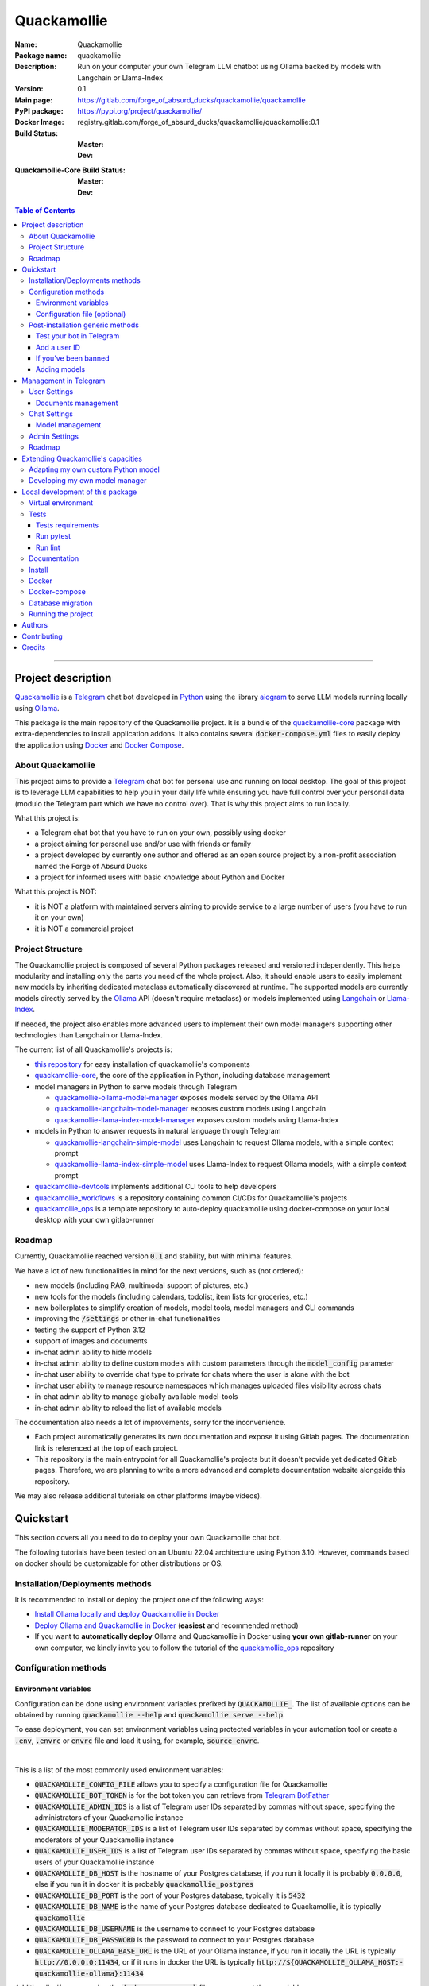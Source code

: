============
Quackamollie
============

:Name: Quackamollie
:Package name: quackamollie
:Description: Run on your computer your own Telegram LLM chatbot using Ollama backed by models with Langchain or Llama-Index
:Version: 0.1
:Main page: https://gitlab.com/forge_of_absurd_ducks/quackamollie/quackamollie
:PyPI package: https://pypi.org/project/quackamollie/
:Docker Image: registry.gitlab.com/forge_of_absurd_ducks/quackamollie/quackamollie:0.1
:Build Status:
    :Master: |master_pipeline_badge| |master_coverage_badge|
    :Dev: |dev_pipeline_badge| |dev_coverage_badge|
:Quackamollie-Core Build Status:
    :Master: |core_master_pipeline_badge| |core_master_coverage_badge|
    :Dev: |core_dev_pipeline_badge| |core_dev_coverage_badge|

.. |master_pipeline_badge| image:: https://gitlab.com/forge_of_absurd_ducks/quackamollie/quackamollie/badges/master/pipeline.svg
   :target: https://gitlab.com/forge_of_absurd_ducks/quackamollie/quackamollie/commits/master
   :alt: Master pipeline status
.. |master_coverage_badge| image:: https://gitlab.com/forge_of_absurd_ducks/quackamollie/quackamollie/badges/master/coverage.svg
   :target: https://gitlab.com/forge_of_absurd_ducks/quackamollie/quackamollie/commits/master
   :alt: Master coverage status

.. |dev_pipeline_badge| image:: https://gitlab.com/forge_of_absurd_ducks/quackamollie/quackamollie/badges/dev/pipeline.svg
   :target: https://gitlab.com/forge_of_absurd_ducks/quackamollie/quackamollie/commits/dev
   :alt: Dev pipeline status
.. |dev_coverage_badge| image:: https://gitlab.com/forge_of_absurd_ducks/quackamollie/quackamollie/badges/dev/coverage.svg
   :target: https://gitlab.com/forge_of_absurd_ducks/quackamollie/quackamollie/commits/dev
   :alt: Dev coverage status

.. |core_master_pipeline_badge| image:: https://gitlab.com/forge_of_absurd_ducks/quackamollie/lib/quackamollie_core/badges/master/pipeline.svg
   :target: https://gitlab.com/forge_of_absurd_ducks/quackamollie/lib/quackamollie_core/commits/master
   :alt: Quackamollie-core Master pipeline status
.. |core_master_coverage_badge| image:: https://gitlab.com/forge_of_absurd_ducks/quackamollie/lib/quackamollie_core/badges/master/coverage.svg
   :target: https://gitlab.com/forge_of_absurd_ducks/quackamollie/lib/quackamollie_core/commits/master
   :alt: Quackamollie-core Master coverage status

.. |core_dev_pipeline_badge| image:: https://gitlab.com/forge_of_absurd_ducks/quackamollie/lib/quackamollie_core/badges/dev/pipeline.svg
   :target: https://gitlab.com/forge_of_absurd_ducks/quackamollie/lib/quackamollie_core/commits/dev
   :alt: Quackamollie-core Dev pipeline status
.. |core_dev_coverage_badge| image:: https://gitlab.com/forge_of_absurd_ducks/quackamollie/lib/quackamollie_core/badges/dev/coverage.svg
   :target: https://gitlab.com/forge_of_absurd_ducks/quackamollie/lib/quackamollie_core/commits/dev
   :alt: Quackamollie-core Dev coverage status

.. contents:: Table of Contents
    :depth: 3
    :local:
    :backlinks: none

----


Project description
===================
`Quackamollie <https://gitlab.com/forge_of_absurd_ducks/quackamollie/quackamollie>`_ is a `Telegram <https://telegram.org/>`_ chat bot
developed in `Python <https://www.python.org/>`_ using the library `aiogram <https://docs.aiogram.dev/en/latest/>`_ to serve LLM models
running locally using `Ollama <https://ollama.com/>`_.

This package is the main repository of the Quackamollie project.
It is a bundle of the `quackamollie-core <https://gitlab.com/forge_of_absurd_ducks/quackamollie/lib/quackamollie_core>`_ package with extra-dependencies to install application addons.
It also contains several :code:`docker-compose.yml` files to easily deploy the application using `Docker <https://www.docker.com/>`_ and `Docker Compose <https://docs.docker.com/compose/>`_.


About Quackamollie
------------------
This project aims to provide a `Telegram <https://telegram.org/>`_ chat bot for personal use and running on local desktop.
The goal of this project is to leverage LLM capabilities to help you in your daily life while ensuring you have full control over your personal data (modulo the Telegram part which we have no control over).
That is why this project aims to run locally.

What this project is:

- a Telegram chat bot that you have to run on your own, possibly using docker
- a project aiming for personal use and/or use with friends or family
- a project developed by currently one author and offered as an open source project by a non-profit association named the Forge of Absurd Ducks
- a project for informed users with basic knowledge about Python and Docker

What this project is NOT:

- it is NOT a platform with maintained servers aiming to provide service to a large number of users (you have to run it on your own)
- it is NOT a commercial project


Project Structure
-----------------
The Quackamollie project is composed of several Python packages released and versioned independently.
This helps modularity and installing only the parts you need of the whole project.
Also, it should enable users to easily implement new models by inheriting dedicated metaclass automatically discovered at runtime.
The supported models are currently models directly served by the `Ollama <https://ollama.com/>`_ API (doesn't require metaclass) or models implemented using `Langchain <https://www.langchain.com/>`_ or `Llama-Index <https://docs.llamaindex.ai/en/stable/>`_.

If needed, the project also enables more advanced users to implement their own model managers supporting other technologies than Langchain or Llama-Index.

The current list of all Quackamollie's projects is:

- `this repository <https://gitlab.com/forge_of_absurd_ducks/quackamollie/quackamollie>`_ for easy installation of quackamollie's components
- `quackamollie-core <https://gitlab.com/forge_of_absurd_ducks/quackamollie/lib/quackamollie_core>`_, the core of the application in Python, including database management
- model managers in Python to serve models through Telegram

  - `quackamollie-ollama-model-manager <https://gitlab.com/forge_of_absurd_ducks/quackamollie/lib/model_managers/quackamollie_ollama_model_manager>`_ exposes models served by the Ollama API
  - `quackamollie-langchain-model-manager <https://gitlab.com/forge_of_absurd_ducks/quackamollie/lib/model_managers/quackamollie_langchain_model_manager>`_ exposes custom models using Langchain
  - `quackamollie-llama-index-model-manager <https://gitlab.com/forge_of_absurd_ducks/quackamollie/lib/model_managers/quackamollie_llama_index_model_manager>`_ exposes custom models using Llama-Index
- models in Python to answer requests in natural language through Telegram

  - `quackamollie-langchain-simple-model <https://gitlab.com/forge_of_absurd_ducks/quackamollie/lib/models/langchain/quackamollie_model_langchain_simple>`_ uses Langchain to request Ollama models, with a simple context prompt
  - `quackamollie-llama-index-simple-model <https://gitlab.com/forge_of_absurd_ducks/quackamollie/lib/models/llama_index/quackamollie_model_llama_index_simple>`_ uses Llama-Index to request Ollama models, with a simple context prompt
- `quackamollie-devtools <https://gitlab.com/forge_of_absurd_ducks/quackamollie/lib/cli/quackamollie_devtools>`_ implements additional CLI tools to help developers
- `quackamollie_workflows <https://gitlab.com/forge_of_absurd_ducks/quackamollie/ops/quackamollie_workflows>`_ is a repository containing common CI/CDs for Quackamollie's projects
- `quackamollie_ops <https://gitlab.com/forge_of_absurd_ducks/quackamollie/ops/quackamollie_ops>`_ is a template repository to auto-deploy quackamollie using docker-compose on your local desktop with your own gitlab-runner


Roadmap
-------
Currently, Quackamollie reached version :code:`0.1` and stability, but with minimal features.

We have a lot of new functionalities in mind for the next versions, such as (not ordered):

- new models (including RAG, multimodal support of pictures, etc.)
- new tools for the models (including calendars, todolist, item lists for groceries, etc.)
- new boilerplates to simplify creation of models, model tools, model managers and CLI commands
- improving the :code:`/settings` or other in-chat functionalities
- testing the support of Python 3.12
- support of images and documents
- in-chat admin ability to hide models
- in-chat admin ability to define custom models with custom parameters through the :code:`model_config` parameter
- in-chat user ability to override chat type to private for chats where the user is alone with the bot
- in-chat user ability to manage resource namespaces which manages uploaded files visibility across chats
- in-chat admin ability to manage globally available model-tools
- in-chat admin ability to reload the list of available models

The documentation also needs a lot of improvements, sorry for the inconvenience.

- Each project automatically generates its own documentation and expose it using Gitlab pages. The documentation link is referenced at the top of each project.
- This repository is the main entrypoint for all Quackamollie's projects but it doesn't provide yet dedicated Gitlab pages.
  Therefore, we are planning to write a more advanced and complete documentation website alongside this repository.

We may also release additional tutorials on other platforms (maybe videos).


Quickstart
==========
This section covers all you need to do to deploy your own Quackamollie chat bot.

The following tutorials have been tested on an Ubuntu 22.04 architecture using Python 3.10.
However, commands based on docker should be customizable for other distributions or OS.


Installation/Deployments methods
--------------------------------
It is recommended to install or deploy the project one of the following ways:

- `Install Ollama locally and deploy Quackamollie in Docker <https://gitlab.com/forge_of_absurd_ducks/quackamollie/quackamollie/-/tree/master/docs/install/install_ollama_locally.rst>`_
- `Deploy Ollama and Quackamollie in Docker <https://gitlab.com/forge_of_absurd_ducks/quackamollie/quackamollie/-/tree/master/docs/install/install_full_docker.rst>`_ (**easiest** and recommended method)
- If you want to **automatically deploy** Ollama and Quackamollie in Docker using **your own gitlab-runner** on your own computer,
  we kindly invite you to follow the tutorial of the `quackamollie_ops <https://gitlab.com/forge_of_absurd_ducks/quackamollie/ops/quackamollie_ops>`_ repository


Configuration methods
---------------------

Environment variables
~~~~~~~~~~~~~~~~~~~~~
Configuration can be done using environment variables prefixed by :code:`QUACKAMOLLIE_`.
The list of available options can be obtained by running :code:`quackamollie --help` and :code:`quackamollie serve --help`.

To ease deployment, you can set environment variables using protected variables in your automation tool
or create a :code:`.env`, :code:`.envrc` or :code:`envrc` file and load it using, for example, :code:`source envrc`.

|

This is a list of the most commonly used environment variables:

- :code:`QUACKAMOLLIE_CONFIG_FILE` allows you to specify a configuration file for Quackamollie
- :code:`QUACKAMOLLIE_BOT_TOKEN` is for the bot token you can retrieve from `Telegram BotFather <https://core.telegram.org/bots/features#botfather>`_
- :code:`QUACKAMOLLIE_ADMIN_IDS` is a list of Telegram user IDs separated by commas without space, specifying the administrators of your Quackamollie instance
- :code:`QUACKAMOLLIE_MODERATOR_IDS` is a list of Telegram user IDs separated by commas without space, specifying the moderators of your Quackamollie instance
- :code:`QUACKAMOLLIE_USER_IDS` is a list of Telegram user IDs separated by commas without space, specifying the basic users of your Quackamollie instance
- :code:`QUACKAMOLLIE_DB_HOST` is the hostname of your Postgres database, if you run it locally it is probably :code:`0.0.0.0`,
  else if you run it in docker it is probably :code:`quackamollie_postgres`
- :code:`QUACKAMOLLIE_DB_PORT` is the port of your Postgres database, typically it is :code:`5432`
- :code:`QUACKAMOLLIE_DB_NAME` is the name of your Postgres database dedicated to Quackamollie, it is typically :code:`quackamollie`
- :code:`QUACKAMOLLIE_DB_USERNAME` is the username to connect to your Postgres database
- :code:`QUACKAMOLLIE_DB_PASSWORD` is the password to connect to your Postgres database
- :code:`QUACKAMOLLIE_OLLAMA_BASE_URL` is the URL of your Ollama instance, if you run it locally the URL is typically :code:`http://0.0.0.0:11434`,
  or if it runs in docker the URL is typically :code:`http://${QUACKAMOLLIE_OLLAMA_HOST:-quackamollie-ollama}:11434`

Additionally, if you are using the :code:`docker-compose.yml` files, you can set these variables:

- :code:`POSTGRES_DOCKER_TAG` overrides the tag to use for the Postgres docker image, by default it is :code:`16`
- :code:`OLLAMA_DOCKER_TAG` overrides the tag to use for the Ollama docker image, by default it is :code:`latest`
- :code:`QUACKAMOLLIE_OLLAMA_HOST` overrides the Ollama hostname and is used to infer the :code:`QUACKAMOLLIE_OLLAMA_BASE_URL` environment variable,
  by default it is :code:`quackamollie-ollama`
- :code:`QUACKAMOLLIE_DOCKER_TAG` overrides the tag to use for the Quackamollie docker images, by default it is :code:`latest`

If you are using the additional :code:`gpu.docker-compose.yml` file to enable GPU in Ollama:

- :code:`OLLAMA_GPU_DRIVER` overrides the driver to use for your GPU in your Ollama instance, by default it is :code:`nvidia`
- :code:`OLLAMA_GPU_COUNT` overrides the GPU count available in your Ollama instance, by default it is :code:`1`

If you are using the additional :code:`open-webui.docker-compose.yml` file to deploy an Open WebUI instance:

- :code:`OPEN_WEBUI_DOCKER_TAG` overrides the tag to use for Open WebUI docker images, by default it is :code:`latest`
- :code:`OPEN_WEBUI_HOST` overrides the hostname of your Open WebUI instance, by default it is :code:`quackamollie-open-webui`
- :code:`OPEN_WEBUI_PORT` overrides the port on which your Open WebUI instance is served, by default it is :code:`3000`

|

If you're using the default values and no configuration file, then **the minimal environment variables you should set are**:

- :code:`QUACKAMOLLIE_BOT_TOKEN` must be set to a valid value given by the `BotFather <https://core.telegram.org/bots/features#botfather>`_
- :code:`QUACKAMOLLIE_DB_USERNAME` should be set to secure your Postgres database
- :code:`QUACKAMOLLIE_DB_PASSWORD` should be set to secure your Postgres database
- :code:`QUACKAMOLLIE_ADMIN_IDS` should typically at least contain your own Telegram ID or you will not be able to request your bot

**N.B**: If you don't know your own ID, please start the bot without specifying it, then send one message that will be rejected
and finally retrieve your ID from the logs or :code:`user_filter` files, as explained in `Add a user ID <Add a user ID>`_.


Configuration file (optional)
~~~~~~~~~~~~~~~~~~~~~~~~~~~~~
Alternatively, you can configure your instance with a configuration file.
Examples are given in the `config/examples folder <https://gitlab.com/forge_of_absurd_ducks/quackamollie/quackamollie/-/tree/master/config/examples>`_.
You can copy and adapt the given example :code:`config/examples/config.yml`.
If needed, a configuration file example :code:`config/examples/config_with_logging.yml` shows how to set more advanced logging.

Alternatively, you can directly download the :code:`config.yml` file from the repository and then adapt it to your needs:

.. code-block:: bash

  wget https://gitlab.com/forge_of_absurd_ducks/quackamollie/quackamollie/-/raw/master/config/examples/config.yml

As shown in the example below, your configuration file may contain a section :code:`db` to allow initialization of the
Postgres database using :code:`quackamollie db alembic` commands.
If you want to avoid duplicated entries between :code:`serve` and :code:`db` sections, you may want to use `environment variables <Environment variables>`_ instead.

This is an example of what your configuration file can look like:

.. code-block:: yaml

  serve:
    bot_token: **********:***********************************
    admin_ids: 0123456789,9876543210
    moderator_ids: 9999999999
    user_ids: 0000000000,1111111111,2222222222,3333333333,4444444444
    default_model_manager: ollama
    default_model: llama3:latest
    db_host: 0.0.0.0
    db_port: 5432
    db_username: quackamollie
    db_password: **************************************************
    db_name: quackamollie
  db:
    db_host: 0.0.0.0
    db_port: 5432
    db_username: quackamollie
    db_password: **************************************************
    db_name: quackamollie


Post-installation generic methods
---------------------------------
In these subsections, we present post-installations steps which requires your bot to be started.
These subsections show what you can expect to see in Telegram and how to change your settings to get started.

Test your bot in Telegram
~~~~~~~~~~~~~~~~~~~~~~~~~
- Start a chat with your bot on Telegram and send :code:`/start` to register.

- If you receive an error message like the following, jump to the `next subsection <Add a user ID>`_ and then retry the :code:`/start` command

.. image:: https://gitlab.com/forge_of_absurd_ducks/quackamollie/quackamollie/-/raw/master/images/access_denied.png
   :alt: Error message in Telegram chat showing the text "Access denied. This is a private bot for private use. Try contacting the administrator if you know them, else please do NOT write to me again."
   :align: center

- If you receive an answer like this one, this means your bot is running and you registered successfully

.. image:: https://gitlab.com/forge_of_absurd_ducks/quackamollie/quackamollie/-/raw/master/images/start_command.png
   :alt: Answer expected when using the :code:`/start` command for the first time
   :align: center

- Additionally, you can check the user was created in the database by using :code:`pgcli`

.. code-block:: bash

  pip install pgcli
  pgcli -U "${QUACKAMOLLIE_DB_USERNAME}" -h "${QUACKAMOLLIE_DB_HOST}" -p "${QUACKAMOLLIE_DB_PORT}" "${QUACKAMOLLIE_DB_NAME}"
  SELECT * FROM users;

- If you didn't set a default model and model manager and you sent a message to the bot, you should expect an answer like this one:

.. image:: https://gitlab.com/forge_of_absurd_ducks/quackamollie/quackamollie/-/raw/master/images/error_model_not_set.png
   :alt: Error message in Telegram chat showing the text "No valid model manager is set for this chat. Please use /settings to set a model."
   :align: center

- Navigate to :code:`Chat Settings` (use :code:`/settings` if needed)

.. image:: https://gitlab.com/forge_of_absurd_ducks/quackamollie/quackamollie/-/raw/master/images/settings_no_default_model.png
   :alt: Answer expected when navigating to the :code:`Chat Settings` section
   :align: center

- Choose a model in the :code:`Chat Settings/Model Management` section.
  The image below shows the expected output when quackamollie is installed with the extra-dependencies :code:`common` and the model :code:`llama3:latest` have been pulled.

.. image:: https://gitlab.com/forge_of_absurd_ducks/quackamollie/quackamollie/-/raw/master/images/model_management_common_install.png
   :alt: Answer expected when navigating to the :code:`Chat Settings/Model Management` section, for :code:`quackamollie[common]` install
   :align: center

- After choosing a model, you should expect an output like this one. Here, we chose the model :code:`🦙☝️ llama-index | 🦙☝️ simple-llama-index` for demonstration.

.. image:: https://gitlab.com/forge_of_absurd_ducks/quackamollie/quackamollie/-/raw/master/images/model_llama_index_simple_chosen.png
   :alt: Answer expected when choosing the model :code:`llama-index | simple-llama-index` in the :code:`Chat Settings/Model Management` section
   :align: center

- If you hit the :code:`Go Back` button, you should see your choice listed

.. image:: https://gitlab.com/forge_of_absurd_ducks/quackamollie/quackamollie/-/raw/master/images/settings_llama_index_simple_chosen.png
   :alt: Answer expected when navigating to the :code:`Chat Settings/Model Management` section after choosing the :code:`llama-index | simple-llama-index` model
   :align: center

- Send the bot a message and you should obtain an answer like this one (this run was on a personal laptop without GPU, so it is to be expected that executions take more than 10 seconds)

.. image:: https://gitlab.com/forge_of_absurd_ducks/quackamollie/quackamollie/-/raw/master/images/hello_answer_llama_index_simple.png
   :alt: Answer expected when saying "Hello!" to the :code:`llama-index | simple-llama-index` model
   :align: center


Add a user ID
~~~~~~~~~~~~~
- If you didn't know your Telegram user ID and the :code:`/start` command gave you an answer like this one:

.. image:: https://gitlab.com/forge_of_absurd_ducks/quackamollie/quackamollie/-/raw/master/images/access_denied.png
   :alt: Error message in Telegram chat showing the text "Access denied. This is a private bot for private use. Try contacting the administrator if you know them, else please do NOT write to me again."
   :align: center

- then your ID should be listed in the data directory typically under :code:`data/quackamollie/user_filter/unauthorized_activity.json`

- Alternatively, it should appear in the logs

- Once you retrieved your ID, change your configuration and restart your bot

- Try testing the bot again


If you've been banned
~~~~~~~~~~~~~~~~~~~~~
- If you encounter this error, it means you've been added to list of banned users by quackamollie for your bot instance.

.. image:: https://gitlab.com/forge_of_absurd_ducks/quackamollie/quackamollie/-/raw/master/images/user_banned.png
   :alt: Error message in Telegram chat showing the text "Access denied for too many requests. You are now officially banned from this bot and all your next messages will be totally ignored."
   :align: center

- There is only one way to unban a user, it is by manually editing the file :code:`data/quackamollie/user_filter/banned_users.json`
  and removing the concerned user ID from it. Then you should change your configuration and restart your application for changes to take effects.

- Users are banned after less than 10 messages sent. It is a strict rule to improve security. We chose such a rule because this bot
  aims for private use, eventually with friends or family. Therefore, adding new users shouldn't be something you do much often
  and this helps a bit reducing attacks possibilities.

- Message of ban users are ignored by a dedicated `outer middleware <https://docs.aiogram.dev/en/latest/dispatcher/middlewares.html>`_ filtering input messages.


Adding models
~~~~~~~~~~~~~
To add models, please see the specific post-installation methods depending on the way you installed Quackamollie and Ollama.


Management in Telegram
======================
For now, in-app management is very limited, sorry for the inconvenience.

User Settings
-------------
This section of the settings shows actions a user can do depending on its rights and the current chat.

Documents management
~~~~~~~~~~~~~~~~~~~~
This section of settings is currently in development and should be released in quackamollie v0.2.


Chat Settings
-------------
This section of the settings shows actions a user can do in the current chat. It includes setting the model to use in the current chat.

Model management
~~~~~~~~~~~~~~~~
This subsection of the settings lists the available models for the current chat.
Models are listed through the automatically discovered model managers.


Admin Settings
--------------
This section of the settings enables administrators or moderators to manage the entire Quackamollie instance.
This section is currently in development and a first minimal version should be released in quackamollie v0.2.


Roadmap
-------
What we're currently aiming for is (ordered list):

- admin ability to reload available models
- admin ability to hide models
- admin ability to define custom models with custom parameters through model_config
- user ability to override chat type to private for chats where the user is alone with the bot
- user ability to manage resource namespaces which manages uploaded files visibility across chats
- admin ability to manage globally available model-tools


Extending Quackamollie's capacities
===================================

Adapting my own custom Python model
-----------------------------------
In writing, sorry for the inconvenience...


Developing my own model manager
-------------------------------
In writing, sorry for the inconvenience...


Local development of this package
=================================
The sections above are at destination of developers or maintainers of this Python package.

Virtual environment
-------------------
- Setup a virtual environment in python 3.10

.. code-block:: bash

   make venv
   # or
   python3 -m venv venv

- Activate the environment

.. code-block:: bash

   source venv/bin/activate

- If you want to deactivate the environment

.. code-block:: bash

   deactivate


Tests
-----

Tests requirements
~~~~~~~~~~~~~~~~~~
- Install test requirements

.. code-block:: bash

   make devtools
   # or
   pip install tox

Run pytest
~~~~~~~~~~
- Run the tests

.. code-block:: bash

   tox

Run lint
~~~~~~~~
- Run the lintage

.. code-block:: bash

   tox -e lint


Documentation
-------------
- Since this package is just a bundle, it contains no documentation. In future release, we may add to this repository
  a documentation with tutorials.

- If needed, an automatically generated version of the :code:`quackamollie-core` documentation can be found
  at https://quackamollie-core-forge-of-absurd-ducks-quackamo-49d876569a9ad7.gitlab.io


Install
-------
- Install the application from sources

.. code-block:: bash

   make install
   # or
   pip install .

- Or install it from distribution

.. code-block:: bash

   pip install dist/quackamollie-0.1.tar.gz

- Or install it from wheel

.. code-block:: bash

   pip install dist/quackamollie-0.1.whl

- Or install it from PyPi repository

.. code-block:: bash

   pip install quackamollie  # latest
   # or
   pip install "quackamollie==0.1"


Docker
------
- To build the application docker

.. code-block:: bash

   docker build --network=host -t quackamollie:0.1 .

- The official Docker image of this project is available at: registry.gitlab.com/forge_of_absurd_ducks/quackamollie/quackamollie

- You can pull the image of the current release:

.. code-block:: bash

   docker pull registry.gitlab.com/forge_of_absurd_ducks/quackamollie/quackamollie:latest  # or dev
   # or
   docker pull registry.gitlab.com/forge_of_absurd_ducks/quackamollie/quackamollie:0.1


Docker-compose
--------------
- To run the project using docker-compose, you must first set at least the following environment variables:

  - :code:`QUACKAMOLLIE_BOT_TOKEN` must be set to a valid value given by the `BotFather <https://core.telegram.org/bots/features#botfather>`_
  - :code:`QUACKAMOLLIE_DB_USERNAME`: choose an admin username
  - :code:`QUACKAMOLLIE_DB_PASSWORD`: choose a strong admin password

- Then you can run:

.. code-block:: bash

   docker compose up
   # or to detach
   docker compose up -d

   # if you need to run it with sudo don't forget to add the -E option to pass the environment variables you've set
   sudo -E docker compose up


Database migration
------------------
- Quackamollie provides a wrapper for the :code:`alembic` command which initializes the database info the same way they are
  initialized at runtime. You can call :code:`alembic` by using instead :code:`quackamollie db alembic`. For example:

.. code-block:: bash

   quackamollie db alembic --help

- However, for this to work you need to have in your current directory the file
  `alembic.ini <https://gitlab.com/forge_of_absurd_ducks/quackamollie/lib/quackamollie_core/-/raw/master/alembic.ini>`_ and the directory
  `migrations/ <https://gitlab.com/forge_of_absurd_ducks/quackamollie/lib/quackamollie_core/-/tree/master/migrations>`_ from the
  `quackamollie-core <https://gitlab.com/forge_of_absurd_ducks/quackamollie/lib/quackamollie_core>`_ repository

- Instead of downloading the files locally, we recommend you to run the dedicated docker image or to use :code:`docker compose`

  - You can migrate using the Docker image from our official docker registry

  .. code-block:: bash

    # This example uses a configuration file
    docker run --rm --name quackamollie_db_migration \
    --network quackamollie \
    --mount type=bind,source="$(pwd)"/config/config.yml,target=/config/config.yml,readonly \
    registry.gitlab.com/forge_of_absurd_ducks/quackamollie/quackamollie:0.1 \
    quackamollie -vvvv -c /config/config.yml db alembic upgrade head

    # Or you can use environment variables instead
    docker run --rm --name quackamollie_db_migration \
    --network quackamollie \
    -e QUACKAMOLLIE_DB_HOST="${QUACKAMOLLIE_DB_HOST:-quackamollie-postgres}" \
    -e QUACKAMOLLIE_DB_PORT="${QUACKAMOLLIE_DB_PORT:-5432}" \
    -e QUACKAMOLLIE_DB_NAME="${QUACKAMOLLIE_DB_NAME:-quackamollie}" \
    -e QUACKAMOLLIE_DB_USERNAME="${QUACKAMOLLIE_DB_USERNAME}" \
    -e QUACKAMOLLIE_DB_PASSWORD="${QUACKAMOLLIE_DB_PASSWORD}" \
    registry.gitlab.com/forge_of_absurd_ducks/quackamollie/quackamollie:0.1 \
    quackamollie -vvvv db alembic upgrade head

    # if you need to run it with sudo don't forget to add the -E option to pass the environment variables you've set
    sudo -E docker run --rm --name quackamollie_db_migration ...

  - Or (**recommended**) you can achieve the same in a :code:`docker-compose.yml` file as demonstrated in this repository

  .. code-block:: yaml

    services:
      quackamollie_db_migration:
        image: registry.gitlab.com/forge_of_absurd_ducks/quackamollie/quackamollie:0.1
        container_name: quackamollie_db_migration
        command: "quackamollie -vvvv db alembic upgrade head"
        environment:
          QUACKAMOLLIE_DB_HOST: ${QUACKAMOLLIE_DB_HOST:-quackamollie-postgres}
          QUACKAMOLLIE_DB_PORT: ${QUACKAMOLLIE_DB_PORT:-5432}
          QUACKAMOLLIE_DB_NAME: ${QUACKAMOLLIE_DB_NAME:-quackamollie}
          QUACKAMOLLIE_DB_USERNAME: ${QUACKAMOLLIE_DB_USERNAME}
          QUACKAMOLLIE_DB_PASSWORD: ${QUACKAMOLLIE_DB_PASSWORD}
        networks:
          - quackamollie
        restart: no
        depends_on:
          quackamollie_postgres:
            condition: service_started


Running the project
-------------------
Quackamollie provides a command tool line named :code:`quackamollie`.
You can find examples of configuration files in the folder :code:`config/examples`.

.. code-block:: bash

   quackamollie -vvvv -c config/config.yml serve

Pictures and demonstration videos will be included in the documentation in future releases.


Authors
=======

- **QuacktorAI** - *Initial work* - `quacktorai <https://gitlab.com/quacktorai>`_


Contributing
============
If you want to report a bug or ask for a new feature of `quackamollie`, please open an issue
in the `Gitlab ticket management section of this project <https://gitlab.com/forge_of_absurd_ducks/quackamollie/quackamollie/-/issues>`_.
Please, first ensure that your issue is not redundant with already opened issues.

If you want to contribute code to this project, please open first an issue and then a merge request in the concerned Gitlab repository with commit names referencing the issue.
Note that only fast-forward merge requests are accepted.

For more details on the general contributing mindset of this project, please refer to `CONTRIBUTING.md <https://gitlab.com/forge_of_absurd_ducks/quackamollie/quackamollie/-/blob/master/CONTRIBUTING.md>`_.


Credits
=======
Section in writing, sorry for the inconvenience.
